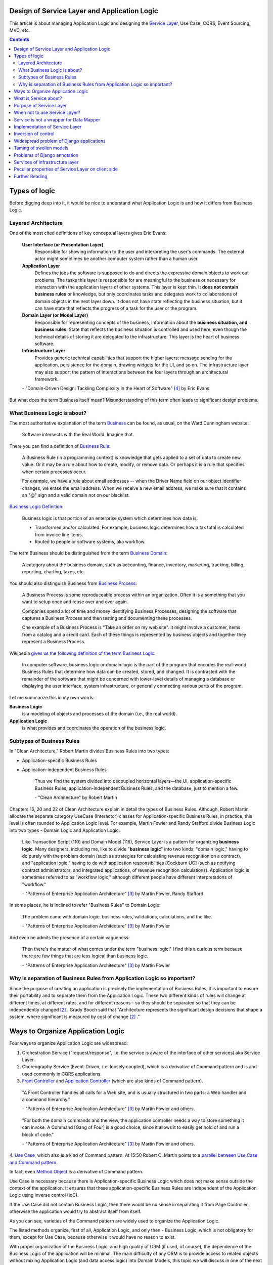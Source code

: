 
Design of Service Layer and Application Logic
=============================================

.. post:: Jul 17, 2017
   :language: en
   :tags: Design, Architecture, ORM, Django Model, Service Layer, Redux, Flux, Model, CQRS, Event Sourcing
   :category:
   :author: Ivan Zakrevsky

.. ru-revision: 2851df7bffc2

This article is about managing Application Logic and designing the `Service Layer`_, Use Case, CQRS, Event Sourcing, MVC, etc.


.. contents:: Contents


Types of logic
==============

Before digging deep into it, it would be nice to understand what Application Logic is and how it differs from Business Logic.


Layered Architecture
--------------------

One of the most cited definitions of key conceptual layers gives Eric Evans:

    **User Interface (or Presentation Layer)**
        Responsible for showing information to the user and interpreting the user's
        commands. The external actor might sometimes be another computer
        system rather than a human user.
    **Application Layer**
        Defines the jobs the software is supposed to do and directs the expressive
        domain objects to work out problems. The tasks this layer is responsible
        for are meaningful to the business or necessary for interaction with the
        application layers of other systems.
        This layer is kept thin. It **does not contain business rules** or knowledge, but
        only coordinates tasks and delegates work to collaborations of domain
        objects in the next layer down. It does not have state reflecting the
        business situation, but it can have state that reflects the progress of a task
        for the user or the program.
    **Domain Layer (or Model Layer)**
        Responsible for representing concepts of the business, information about
        the **business situation, and business rules**. State that reflects the business
        situation is controlled and used here, even though the technical details of
        storing it are delegated to the infrastructure. This layer is the heart of
        business software.
    **Infrastructure Layer**
        Provides generic technical capabilities that support the higher layers:
        message sending for the application, persistence for the domain, drawing
        widgets for the UI, and so on. The infrastructure layer may also support
        the pattern of interactions between the four layers through an
        architectural framework.

    \- "Domain-Driven Design: Tackling Complexity in the Heart of Software" [#fnddd]_ by Eric Evans

But what does the term Business itself mean?
Misunderstanding of this term often leads to significant design problems.


What Business Logic is about?
-----------------------------

The most authoritative explanation of the term `Business <http://wiki.c2.com/?CategoryBusiness>`__ can be found, as usual, on the Ward Cunningham website:

    Software intersects with the Real World. Imagine that.

There you can find a definition of `Business Rule <http://wiki.c2.com/?BusinessRule>`__:

    A Business Rule (in a programming context) is knowledge that gets applied to a set of data to create new value. Or it may be a rule about how to create, modify, or remove data. Or perhaps it is a rule that specifies when certain processes occur.

    For example, we have a rule about email addresses -- when the Driver Name field on our object identifier changes, we erase the email address. When we receive a new email address, we make sure that it contains an "@" sign and a valid domain not on our blacklist.


`Business Logic Definition <http://wiki.c2.com/?BusinessLogicDefinition>`__:

    Business logic is that portion of an enterprise system which determines how data is:

    - Transformed and/or calculated. For example, business logic determines how a tax total is calculated from invoice line items.
    - Routed to people or software systems, aka workflow.

The term Business should be distinguished from the term `Business Domain <http://wiki.c2.com/?CategoryBusinessDomain>`__:

    A category about the business domain, such as accounting, finance, inventory, marketing, tracking, billing, reporting, charting, taxes, etc.

You should also distinguish Business from `Business Process <http://wiki.c2.com/?BusinessProcess>`__:

    A Business Process is some reproduceable process within an organization. Often it is a something that you want to setup once and reuse over and over again.

    Companies spend a lot of time and money identifying Business Processes, designing the software that captures a Business Process and then testing and documenting these processes.

    One example of a Business Process is "Take an order on my web site". It might involve a customer, items from a catalog and a credit card. Each of these things is represented by business objects and together they represent a Business Process.

Wikipedia `gives us the following definition of the term Business Logic <https://en.wikipedia.org/wiki/Business_logic>`__:

    In computer software, business logic or domain logic is the part of the program that encodes the real-world Business Rules that determine how data can be created, stored, and changed. It is contrasted with the remainder of the software that might be concerned with lower-level details of managing a database or displaying the user interface, system infrastructure, or generally connecting various parts of the program. 

Let me summarize this in my own words:

**Business Logic**
    is a modeling of objects and processes of the domain (i.e., the real world).
**Application Logic**
    is what provides and coordinates the operation of the business logic.


Subtypes of Business Rules
--------------------------

In "Clean Architecture," Robert Martin divides Business Rules into two types:

- Application-specific Business Rules
- Application-independent Business Rules

    Thus we find the system divided into decoupled horizontal layers—the UI, application-specific Business Rules, application-independent Business Rules, and the database, just to mention a few.

    \- "Clean Architecture" by Robert Martin

Chapters 16, 20 and 22 of Clean Architecture explain in detail the types of Business Rules.
Although, Robert Martin allocate the separate category UseCase (Interactor) classes for Application-specific Business Rules, in practice, this level is often rounded to Application Logic level.
For example, Martin Fowler and Randy Stafford divide Business Logic into two types - Domain Logic and Application Logic:

    Like Transaction Script (110) and Domain Model (116), Service Layer is a pattern for organizing **business logic**.
    Many designers, including me, like to divide "**business logic**" into two kinds: "domain logic," having to
    do purely with the problem domain (such as strategies for calculating revenue recognition on a contract), and
    "application logic," having to do with application responsibilities [Cockburn UC] (such as notifying contract
    administrators, and integrated applications, of revenue recognition calculations). Application logic is
    sometimes referred to as "workflow logic," although different people have different interpretations of
    "workflow."

    \- "Patterns of Enterprise Application Architecture" [#fnpoeaa]_ by Martin Fowler, Randy Stafford

In some places, he is inclined to refer "Business Rules" to Domain Logic:

    The problem came with domain logic: business rules, validations, calculations, and the like.

    \- "Patterns of Enterprise Application Architecture" [#fnpoeaa]_ by Martin Fowler

And even he admits the presence of a certain vagueness:

    Then there's the matter of what comes under the term "business logic."
    I find this a curious term because there are few things that are less logical than business logic.

    \- "Patterns of Enterprise Application Architecture" [#fnpoeaa]_ by Martin Fowler


Why is separation of Business Rules from Application Logic so important?
------------------------------------------------------------------------

Since the purpose of creating an application is precisely the implementation of Business Rules, it is important to ensure their portability and to separate them from the Application Logic.
These two different kinds of rules will change  at different times, at different rates, and for different reasons - so they should be separated so that they can be independently changed [#fncarch]_ .
Grady Booch said that "Architecture represents the significant design decisions that shape a system, where significant is measured by cost of change [#fncarch]_ ."


Ways to Organize Application Logic
==================================

Four ways to organize Application Logic are widespread:

1. Orchestration Service ("request/response", i.e. the service is aware of the interface of other services) aka Service Layer.

2. Choreography Service (Event-Driven, т.е. loosely coupled), which is a derivative of Command pattern and is and used commonly in CQRS applications.

3. `Front Controller <https://martinfowler.com/eaaCatalog/frontController.html>`__ and `Application Controller <https://martinfowler.com/eaaCatalog/applicationController.html>`__ (which are also kinds of Command pattern).

..

    "A Front Controller handles all calls for a Web site, and is usually structured in two parts: a Web handler and a command hierarchy."

    \- "Patterns of Enterprise Application Architecture"  [#fnpoeaa]_ by Martin Fowler and others.

..

    "For both the domain commands and the view, the application controller needs a way to store something it can invoke.
    A Command [Gang of Four] is a good choice, since it allows it to easily get hold of and run a block of code."

    \- "Patterns of Enterprise Application Architecture"  [#fnpoeaa]_ by Martin Fowler and others.

4. `Use Case <https://8thlight.com/blog/uncle-bob/2012/08/13/the-clean-architecture.html>`__, which also is a kind of Command pattern.
At 15:50 Robert C. Martin points to a `parallel between Use Case and Command pattern <https://youtu.be/Nsjsiz2A9mg?t=15m45s>`__.

In fact, even `Method Object <https://refactoring.com/catalog/replaceFunctionWithCommand.html>`__ is a derivative of Command pattern.

Use Case is necessary because there is Application-specific Business Logic which does not make sense outside the context of the application.
It ensures that these application-specific Business Rules are independent of the Application Logic using inverse control (IoC).

If the Use Case did not contain Business Logic, then there would be no sense in separating it from Page Controller, otherwise the application would try to abstract itself from itself.

As you can see, varieties of the Command pattern are widely used to organize the Application Logic.

The listed methods organize, first of all, Application Logic, and only then - Business Logic, which is not obligatory for them, except for Use Case, because otherwise it would have no reason to exist.

With proper organization of the Business Logic, and high quality of ORM (if used, of course), the dependence of the Business Logic of the application will be minimal.
The main difficulty of any ORM is to provide access to related objects without mixing Application Logic (and data access logic) into Domain Models, this topic we will discuss in one of the next posts.

Understanding the common features of the methods of managing the Application Logic allows us to design more flexible applications, and, as a result, more painlessly change the architectural style, for example, from Layered to Event-Driven.
This topic is covered in part in Chapter 16 "Independence" of "Clean Architecture" by Robert C. Martin, and in section "Premature Decomposition" of Chapter 3 "How to Model Services" of "Building Microservices" by Sam Newman.


What is Service about?
======================

    SERVICE - An operation offered as an interface that stands alone in the model, with no encapsulated state.

    \- "Domain-Driven Design: Tackling Complexity in the Heart of Software" [#fnddd]_

..

    In some cases, the clearest and most pragmatic design includes operations that do not
    conceptually belong to any object. Rather than force the issue, we can follow the natural contours
    of the problem space and include SERVICES explicitly in the model.

    There are important domain operations that can't find a natural home in an ENTITY or VALUE
    OBJECT . Some of these are intrinsically activities or actions, not things, but since our modeling
    paradigm is objects, we try to fit them into objects anyway...

    A SERVICE is an operation offered as an interface that stands alone in the model, without
    encapsulating state, as ENTITIES and VALUE OBJECTS do. S ERVICES are a common pattern in technical
    frameworks, but they can also apply in the domain layer.

    The name service emphasizes the relationship with other objects. Unlike ENTITIES and VALUE
    OBJECTS , it is defined purely in terms of what it can do for a client. A SERVICE tends to be named for
    an activity, rather than an entity—a verb rather than a noun. A SERVICE can still have an abstract,
    intentional definition; it just has a different flavor than the definition of an object. A SERVICE should
    still have a defined responsibility, and that responsibility and the interface fulfilling it should be
    defined as part of the domain model. Operation names should come from the UBIQUITOUS
    LANGUAGE or be introduced into it. Parameters and results should be domain objects.

    SERVICES should be used judiciously and not allowed to strip the ENTITIES and VALUE OBJECTS of all
    their behavior. But when an operation is actually an important domain concept, a SERVICE forms a
    natural part of a MODEL-DRIVEN DESIGN . Declared in the model as a SERVICE, rather than as a
    phony object that doesn't actually represent anything, the standalone operation will not mislead
    anyone.

    A good SERVICE has three characteristics.

    1. The operation relates to a domain concept that is not a natural part of an ENTITY or VALUE
    OBJECT .
    2. The interface is defined in terms of other elements of the domain model.
    3. The operation is stateless.

    Statelessness here means that any client can use any instance of a particular SERVICE without
    regard to the instance's individual history. The execution of a SERVICE will use information that is
    accessible globally, and may even change that global information (that is, it may have side
    effects). But the SERVICE does not hold state of its own that affects its own behavior, as most
    domain objects do.

    When a significant process or transformation in the domain is not a natural
    responsibility of an ENTITY or VALUE OBJECT , add an operation to the model as a
    standalone interface declared as a SERVICE . Define the interface in terms of the
    language of the model and make sure the operation name is part of the UBIQUITOUS
    LANGUAGE . Make the SERVICE stateless.

    \- "Domain-Driven Design: Tackling Complexity in the Heart of Software" [#fnddd]_


Purpose of Service Layer
========================

    Defines an application's boundary with a layer of services that establishes a set of available
    operations and coordinates the application's response in each operation.
    ("Patterns of Enterprise Application Architecture" [#fnpoeaa]_)

..

    The benefit of Service Layer is that it defines a common set of application operations available to many kinds
    of clients and it coordinates an application's response in each operation. The response may involve application
    logic that needs to be transacted atomically across multiple transactional resources. Thus, in an application
    with more than one kind of client of its business logic, and complex responses in its use cases involving
    multiple transactional resources, it makes a lot of sense to include a Service Layer with container-managed
    transactions, even in an undistributed architecture.
    ("Patterns of Enterprise Application Architecture" [#fnpoeaa]_)

..

    A common approach in handling domain logic is to split the domain layer in two. A Service Layer (133) is
    placed over an underlying Domain Model (116) or Table Module (125). Usually you only get this with a
    Domain Model (116) or Table Module (125) since a domain layer that uses only Transaction Script (110) isn't
    complex enough to warrant a separate layer. The presentation logic interacts with the domain purely through
    the Service Layer (133), which acts as an API for the application.

    As well as providing a clear API, the Service Layer (133) is also a good spot to place such things as
    transaction control and security. This gives you a simple model of taking each method in the Service Layer
    (133) and describing its transactional and security characteristics. A separate properties file is a common
    choice for this, but .NET's attributes provide a nice way of doing it directly in the code.
    ("Patterns of Enterprise Application Architecture" [#fnpoeaa]_)

Traditionally `Service Layer`_ is an Application layer logic.
This implies that level of Service Layer is lower than level of Domain Layer (i.e. layer of real world objects, which is also called "business rules").
This means that the objects of the Domain Layer should not be aware of the Service Layer.

Eric Evans divides the Services into three levels of logic:

    Partitioning Services into Layers

    Application
        Funds Transfer App Service

        - Digests input (such as an XML request).
        - Sends message to domain service for fulfillment.
        - Listens for confirmation.
        - Decides to send notification using infrastructure service.
    Domain
        Funds Transfer Domain Service

        - Interacts with necessary Account and Ledger objects, making appropriate debits and credits.
        - Supplies confirmation of result (transfer allowed or not, and so on).
    Infrastructure Send Notification Service
        Sends e-mails, letters, and other communications as directed by the application.

    ("Domain-Driven Design: Tackling Complexity in the Heart of Software" [#fnddd]_)

..

    Most SERVICES discussed in the literature are purely technical and belong in the infrastructure layer.
    Domain and application SERVICES collaborate with these infrastructure SERVICES.
    For example, a bank might have an application that sends an e-mail to a customer when an account balance falls below a specific threshold.
    The interface that encapsulates the e-mail system, and perhaps alternate means of notification, is a SERVICE in the infrastructure layer.

    It can be harder to distinguish application SERVICES from domain SERVICES.
    The application layer is responsible for ordering the notification.
    The domain layer is responsible for determining if a threshold was met—though this task probably does not call for a SERVICE, because it would fit the responsibility of an "account" object.
    That banking application could be responsible for funds transfers.
    If a SERVICE were devised to make appropriate debits and credits for a funds transfer,that capability would belong in the domain layer.
    Funds transfer has a meaning in the banking domain language, and it involves fundamental business logic.
    Technical SERVICES should lack any business meaning at all.

    Many domain or application SERVICES are built on top of the populations of ENTITIES and VALUES, behaving like scripts that organize the potential of the domain to actually get something done.
    ENTITIES and VALUE OBJECTS are often too fine-grained to provide a convenient access to the capabilities of the domain layer.
    Here we encounter a very fine line between the domain layer and the application layer.
    For example, if the banking application can convert and export our transactions into a spreadsheet file for us to analyze, that export is an application SERVICE.
    There is no meaning of "file formats" in the domain of banking, and there are no business rules involved.

    On the other hand, a feature that can transfer funds from one account to another is a domain SERVICE because it embeds significant business rules (crediting and debiting the appropriate accounts, for example) and because a "funds transfer" is a meaningful banking term.
    In this case, the SERVICE does not do much on its own; it would ask the two Account objects to do most of the work.
    But to put the "transfer" operation on the Account object would be awkward, because the operation involves two accounts and some global rules.

    ("Domain-Driven Design: Tackling Complexity in the Heart of Software" [#fnddd]_)

In more detail, the topic of the Domain Services and the reasons for their existence are revealed by Vaughn Vernon:

    Further, don’t confuse a Domain Service with an Application Service.
    We don’t want to house business logic in an Application Service, but we do want business logic housed in a Domain Service.
    If you are confused about the difference, compare with Application.
    Briefly, to differentiate the two, an Application Service, being the natural client of the domain model, would normally be the client of a Domain Service.
    You’ll see that demonstrated later in the chapter.
    Just because a Domain Service has the word service in its name does not mean that it is required to be a coarse-grained, remote-capable, heavyweight transactional operation.

    ...

    You can use a Domain Service to

    - Perform a significant business process
    - Transform a domain object from one composition to another
    - Calculate a Value requiring input from more than one domain object

    ("Implementing Domain-Driven Design" by Vaughn Vernon)

In addition to the above, the Service Layer can carry the following responsibilities:

- To combine the parts of an atomic operation (for example, application should save the data to several storages, e.g. database, redis, file system within a single business transaction or should roll back all).
- To hide the data source (here it duplicates the responsibility of the pattern `Repository`_) and can be omitted if there are no other reasons.
- To aggregate the application level operations that are being reused by several clients (for example, some part of application-level logic is used in several different controllers).
- As basis for implementation of `Remote Facade`_.
- When you have a large controller method, you have to do decomposition. Thus, you apply `Extract Method`_ to separate each responsibility into own method. When you did it, you found that the class lost its focus. The quantity of methods has been increased that means the `Cohesion`_ (i.e. coefficient of sharing the class' properties by the class' methods) has been reduced. To restore the `Cohesion`_ you have to extraсt these methods into separate `Method Object <Replace Method with Method Object_>`__, which can be used as a Service Layer.
- The Service Layer can be used as an aggregator for queries if it is over the `Repository`_ pattern and uses the `Query object`_ pattern. The fact is that the Repository pattern limits its interface using the Query Object interface. And since class does not have to make assumptions about its clients, it is impossible to accumulate pre-defined queries in the `Repository`_ class, because it can not be aware about the all needs of all clients. Clients should take care of themselves. But the Service Layer was created for client service. Therefore, it's a responsibility of the Service Layer.

In other cases, the logic of the Service Layer can be placed directly at the application level (usually a controller).


When not to use Service Layer?
==============================

    The easier question to answer is probably when not to use it. You probably don't need a Service Layer if your
    application's business logic will only have one kind of client say, a user interface and its use case responses
    don't involve multiple transactional resources. In this case your Page Controllers can manually control
    transactions and coordinate whatever response is required, perhaps delegating directly to the Data Source
    layer.
    But as soon as you envision a second kind of client, or a second transactional resource in use case responses, it
    pays to design in a Service Layer from the beginning.
    ("Patterns of Enterprise Application Architecture" [#fnpoeaa]_)

However, the widely held view that access to the model should always be made through the Service Layer:

    My preference is thus to have the thinnest Service Layer (133) you can, if you even need one. My usual
    approach is to assume that I don't need one and only add it if it seems that the application needs it. However, I
    know many good designers who always use a Service Layer (133) with a fair bit of logic, so feel free to ignore
    me on this one.
    ("Patterns of Enterprise Application Architecture" [#fnpoeaa]_)

..

    The idea of splitting a services layer from a domain layer is based on a separation of workflow logic from
    pure domain logic. The services layer typically includes logic that's particular to a single use case and also
    some communication with other infrastructures, such as messaging. Whether to have separate services and
    domain layers is a matter some debate. I tend to look as it as occasionally useful rather than mandatory, but
    designers I respect disagree with me on this.
    ("Patterns of Enterprise Application Architecture" [#fnpoeaa]_)


Service is not a wrapper for Data Mapper
========================================

Often `Service Layer`_ is mistakenly made in the for of wrapper over `DataMapper`_.
This is not quite the right decision.
A Data Mapper serves a Domain Model, a Repository serves an Aggregate [#fnnetmsa]_, but a Service serves a client (or a client group).
The Service Layer can manipulate multiple Data Mappers, Repositories, other Services within a business transaction and in favour of a client.
Therefore, Service's methods usually contain name of the returned Domain Model as a suffix (for example, getUser()), while methods of a Data Mapper (or a Repository) do not need such suffix (since the Domain name is already present in name of the Data Mapper class, and the Data Mapper serves only one Domain Model).

    Identifying the operations needed on a Service Layer boundary is pretty straightforward. They're determined
    by the needs of Service Layer clients, the most significant (and first) of which is typically a user interface.
    ("Patterns of Enterprise Application Architecture" [#fnpoeaa]_)


Implementation of Service Layer
===============================

There is a few examples of Service Layer implementations:

- https://github.com/in2it/zfdemo/blob/master/application/modules/user/services/User.php
- https://framework.zend.com/manual/2.4/en/in-depth-guide/services-and-servicemanager.html
- https://framework.zend.com/manual/2.4/en/user-guide/database-and-models.html#using-servicemanager-to-configure-the-table-gateway-and-inject-into-the-albumtable
- https://github.com/zendframework/zf2-tutorial/blob/master/module/Album/src/Album/Model/AlbumTable.php


Inversion of control
====================

Use Inversion of control, desirable in the form of Passive [#fnccode]_ "`Dependency Injection`_" (DI).

    True Dependency Injection goes one step further. The class takes no direct steps to
    resolve its dependencies; it is completely passive. Instead, it provides setter methods or
    constructor arguments (or both) that are used to inject the dependencies. During the con-
    struction process, the DI container instantiates the required objects (usually on demand)
    and uses the constructor arguments or setter methods provided to wire together the depen-
    dencies. Which dependent objects are actually used is specified through a configuration
    file or programmatically in a special-purpose construction module.
    "Clean Code: A Handbook of Agile Software Craftsmanship" [#fnccode]_

One of the main responsibilities of Service Layer is the hiding of data source.
It allows you to use `Service Stub`_ for testing.
The same approach can be used for parallel development, when the implementation of the Service Layer is not ready yet.
Sometimes it is useful to replace the Service with a fake data generator.
In general, the Service Layer will be of little use if it is not possible to substitute it (or to substitute the dependencies used by it).


Widespread problem of Django applications
=========================================

A common mistake is to use the django.db.models.Manager class (and even django.db.models.Model) as a Service Layer.
Often you can see how some method of the class django.db.models.Model takes as an argument the HTTP-request object django.http.request.HttpRequest, for example, to check the permissions.

The HTTP request object is the Application Layer logic, while the model class is the logic of the Domain Layer, i.e. objects of the real world, which are also called business rules.
Checking permissions is also the logic of Application Layer.

The lower layer should not be aware of the higher layer.
Domain-level logic should not be aware of application-level logic.

The class django.db.models.Manager corresponds most closely to the class Finder described in "Patterns of Enterprise Application Architecture" [#fnpoeaa]_.

    With a Row Data Gateway you're faced with the questions of where to put the find operations that generate this
    pattern. You can use static find methods, but they preclude polymorphism should you want to substitute
    different finder methods for different data sources. In this case it often makes sense to have separate finder
    objects so that each table in a relational database will have one finder class and one gateway class for the results.

    It's often hard to tell the difference between a Row Data Gateway and an Active Record (160). The crux of the
    matter is whether there's any domain logic present; if there is, you have an Active Record (160). A Row Data
    Gateway should contain only database access logic and no domain logic.
    (Chapter 10. "Data Source Architectural Patterns : Row Data Gateway", "Patterns of Enterprise Application Architecture" [#fnpoeaa]_)

Although Django does not use the `Repository`_ pattern, it uses an abstraction of the selection criteria in the form similar to the `Query Object`_ pattern.
Like the Repository pattern, the model class (`ActiveRecord`_) limits its interface using the Query Object interface.
Clients should use the provided interface, rather than impose their responsibilities on the Model and its Manager on knowledge of their queries.
And since class does not have to make assumptions about its clients, it is impossible to accumulate pre-defined queries in the Model class, because it can not be aware about the all needs of all clients.
Clients should take care of themselves.
But the Service Layer was created for client service.
Therefore, it's a responsibility of the Service Layer.

Attempts to exclude the Serving Layer from Django applications leads to the appearance of Managers with a lot of methods.

A good practice would be to hide the implementation (in the form of `ActiveRecord`_) of Django models by the Service Layer.
This will allow painless ORM replace if necessary.

    Some might also argue that the application logic responsibilities could be implemented in domain object
    methods, such as Contract.calculateRevenueRecognitions(), or even in the data source layer,
    thereby eliminating the need for a separate Service Layer. However, I find those allocations of responsibility
    undesirable for a number of reasons. First, domain object classes are less reusable across applications if they
    implement application-specific logic (and depend on application-specific Gateways (466), and the like). They
    should model the parts of the problem domain that are of interest to the application, which doesn't mean all of
    application's use case responsibilities. Second, encapsulating application logic in a "higher" layer
    dedicated to that purpose (which the data source layer isn't) facilitates changing the implementation of that
    layer perhaps to use a workflow engine.
    ("Patterns of Enterprise Application Architecture" [#fnpoeaa]_)


Taming of swollen models
========================

It is often possible to find models with a large number of methods (I met several hundred).
If you analyze such models, you can often find outside responsibilities in the class.
As you know, the size of the class is measured by the amount of its responsibilities.
All responsibilities that are not related to the Domain Layer should be moved to the Service Layer.
But what to do with other methods?

Suppose some Model has several dozen methods that do not have a common application, but are used by only one client.
You can not assign them to the responsibility of the client, as this would lead to "G14: Feature Envy" [#fnccode]_.

In other words, the client requires an interface from the Domain Model, which should not be implemented by the Domain Model.
For interface equalization we have to use the pattern Adapter (aka Wrapper), see "Design Patterns Elements of Reusable Object-Oriented Software" [#fngof]_ for more info.

In other words, it is a wrapper over the Model instance that wraps it and gives it additional behavior that is required by the client.
Sometimes such wrappers are wrongly called Aspect or Decorator, but this is incorrect, since they do not change the interface of the original object.

Is it possible to use the Adapter pattern in this case?

Martin Fowler says:

    The two basic implementation variations are the domain facade approach and the operation script approach. In
    the domain facade approach a Service Layer is implemented as a set of thin facades over a Domain Model
    (116). The classes implementing the facades don't implement any business logic. Rather, the Domain Model
    (116) implements all of the business logic. The thin facades establish a boundary and set of operations through
    which client layers interact with the application, exhibiting the defining characteristics of Service Layer.

    In the operation script approach a Service Layer is implemented as a set of thicker classes that directly
    implement application logic but delegate to encapsulated domain object classes for domain logic. The
    operations available to clients of a Service Layer are implemented as scripts, organized several to a class
    defining a subject area of related logic. Each such class forms an application "service," and it's common for
    service type names to end with "Service." A Service Layer is comprised of these application service classes,
    which should extend a Layer Supertype (475), abstracting their responsibilities and common behaviors.
    ("Patterns of Enterprise Application Architecture" [#fnpoeaa]_)

Since Martin Fowler perfectly understands the difference between "`Domain Model`_" and "`DataMapper`_", this quote strongly reminds me "Cross-Cutting Concerns" [#fnccode]_ with the only difference being that "Cross-Cutting Concerns" implements the interface of the original object, while the domain facade complements it.

Eric Evans expresses a similar idea:

    We might like to create a Funds Transfer object to represent the two entries plus the rules and history around the transfer. But we are still left with calls to SERVICES in the interbank networks.
    What's more, in most development systems, it is awkward to make a direct interface between a domain object and external resources. We can dress up such external SERVICES with a FACADE that takes inputs in terms of the model, perhaps returning a Funds Transfer object as its result.
    But whatever intermediaries we might have, and even though they don't belong to us, those SERVICES are carrying out the domain responsibility of funds transfer.
    ("Domain-Driven Design: Tackling Complexity in the Heart of Software" [#fnddd]_)


Problems of Django annotation
=============================

I often observed the problem when a new field was added to the Django Model, and multiple problems started to occur, since this name was already used either with the annotation interface or with Raw-SQL.
Also, the implementation of annotations by Django ORM makes it impossible to use the pattern `Identity Map`_.
Storm ORM / SQLAlchemy implement annotations more successfully.
If you still had to work with Django Model, refrain from using Django annotation mechanism in favor of bare pattern `DataMapper`_.


Services of infrastructure layer
================================

You have to distinguish the Service Layer from infrastructure layer services.

    The infrastructure layer usually does not initiate action in the domain layer. Being "below" the
    domain layer, it should have no specific knowledge of the domain it is serving. Indeed, such
    technical capabilities are most often offered as SERVICES . For example, if an application needs to
    send an e-mail, some message-sending interface can be located in the infrastructure layer and the
    application layer elements can request the transmission of the message. This decoupling gives
    some extra versatility. The message-sending interface might be connected to an e-mail sender, a
    fax sender, or whatever else is available. But the main benefit is simplifying the application layer,
    keeping it narrowly focused on its job: knowing when to send a message, but not burdened with
    how.

    The application and domain layers call on the SERVICES provided by the infrastructure layer. When
    the scope of a SERVICE has been well chosen and its interface well designed, the caller can remain
    loosely coupled and uncomplicated by the elaborate behavior the SERVICE interface encapsulates.

    But not all infrastructure comes in the form of SERVICES callable from the higher layers. Some
    technical components are designed to directly support the basic functions of other layers (such as
    providing an abstract base class for all domain objects) and provide the mechanisms for them to
    relate (such as implementations of MVC and the like). Such an "architectural framework" has
    much more impact on the design of the other parts of the program.
    ("Domain-Driven Design: Tackling Complexity in the Heart of Software" [#fnddd]_)

..

    Infrastructure Layer - Provides generic technical capabilities that support the higher layers:
    message sending for the application, persistence for the domain, drawing
    widgets for the UI, and so on. The infrastructure layer may also support
    the pattern of interactions between the four layers through an
    architectural framework.
    ("Domain-Driven Design: Tackling Complexity in the Heart of Software" [#fnddd]_)


Peculiar properties of Service Layer on client side
===================================================

Using the Aggregate_ concept and reactive programming libraries, such as `RxJS <https://github.com/ReactiveX/rxjs>`_, allows us to implement Service Layer using a simplest pattern like Gateway_, see, for example, `the tutorial of Angular documentation <https://angular.io/tutorial/toh-pt6>`__.
In this case, `Query Object`_ is usually implemented as a simple dictionary, which is then converted to a list of GET parameters for the URL.
Such service usually communicates with a server either through JSON-RPC, or through `REST-API Actions <http://www.django-rest-framework.org/api-guide/viewsets/#viewset-actions>`__.

Everything works well until you need to express prioritized queries, for example, using the logical operator "OR" which has a lower priority than the logical operator "AND".
This raises the question of who should be responsible for building the query, the Service Layer of the client or the Service Layer of the server?

On the one hand, the server should not make assumptions about its clients, and must limit its interface through the interface `Query Object`_.
But this dramatically increases the level of complexity of the client, in particular, the implementation of `Service Stub`_.
To facilitate implementation, you can use the library `rql <https://github.com/persvr/rql>`__ mentioned in the article ":doc:`./javascript-and-repository-pattern`".

On the other hand, the Service Layer, albeit a remote call, is designed to serve clients, so it can concentrate the logic of query building.
If the client does not contain complex logic, allowing to interpret the prioritized queries for Service Stub, then no need to complicate it.
In this case, it's easier to add a new method to the remote call service, and get rid of the need for prioritized queries.


Further Reading
===============

- "Clean Code: A Handbook of Agile Software Craftsmanship" by Robert C. Martin [#fnccode]_, chapters:
    - Dependency Injection ... 157
    - Cross-Cutting Concerns ... 160
    - Java Proxies ... 161
    - Pure Java AOP Frameworks ... 163
- "Patterns of Enterprise Application Architecture" by Martin Fowler [#fnpoeaa]_, главы:
    - Part 1. The Narratives : Chapter 2. Organizing Domain Logic : Service Layer
    - Part 1. The Narratives : Chapter 8. Putting It All Together
    - Part 2. The Patterns : Chapter 9. Domain Logic Patterns : Service Layer
- "Domain-Driven Design: Tackling Complexity in the Heart of Software" by Eric Evans [#fnddd]_, глава:
    - Part II: The Building Blocks of a Model-Driven Design : Chapter Five. A Model Expressed in Software : Services
- "Design Patterns Elements of Reusable Object-Oriented Software" by Erich Gamma [#fngof]_, главы:
    - Design Pattern Catalog : 4 Structural Patterns : Adapter ... 139
    - Design Pattern Catalog : 4 Structural Patterns : Decorator ... 175

Эта статья на Русском языке ":doc:`../ru/service-layer`".

.. rubric:: Footnotes

.. [#fnccode] "`Clean Code: A Handbook of Agile Software Craftsmanship`_" by `Robert C. Martin`_
.. [#fncarch] "Clean Architecture: A Craftsman's Guide to Software Structure and Design" by Robert C. Martin
.. [#fnpoeaa] "`Patterns of Enterprise Application Architecture`_" by `Martin Fowler`_, David Rice, Matthew Foemmel, Edward Hieatt, Robert Mee, Randy Stafford
.. [#fnddd] "Domain-Driven Design: Tackling Complexity in the Heart of Software" by Eric Evans
.. [#fngof] "Design Patterns Elements of Reusable Object-Oriented Software" by Erich Gamma, Richard Helm, Ralph Johnson, John Vlissides, 1994
.. [#fnr] "Refactoring: Improving the Design of Existing Code" by Martin Fowler, Kent Beck, John Brant, William Opdyke, Don Roberts
.. [#fnbm] "Building Microservices. Designing Fine-Grained Systems" by Sam Newman
.. [#fnnetmsa] "`.NET Microservices: Architecture for Containerized .NET Applications <https://docs.microsoft.com/en-us/dotnet/standard/microservices-architecture/index>`__" edition v2.2.1 (`mirror <https://aka.ms/microservicesebook>`__) by Cesar de la Torre, Bill Wagner, Mike Rousos

.. update:: 28 May, 2018


.. _Clean Code\: A Handbook of Agile Software Craftsmanship: http://www.informit.com/store/clean-code-a-handbook-of-agile-software-craftsmanship-9780132350884
.. _Robert C. Martin: http://informit.com/martinseries
.. _Patterns of Enterprise Application Architecture: https://www.martinfowler.com/books/eaa.html
.. _Martin Fowler: https://martinfowler.com/aboutMe.html

.. _Coupling: http://wiki.c2.com/?CouplingAndCohesion
.. _Cohesion: http://wiki.c2.com/?CouplingAndCohesion
.. _Dependency Injection: https://martinfowler.com/articles/injection.html

.. _ActiveRecord: http://www.martinfowler.com/eaaCatalog/activeRecord.html
.. _DataMapper: http://martinfowler.com/eaaCatalog/dataMapper.html
.. _Domain Model: https://martinfowler.com/eaaCatalog/domainModel.html
.. _Identity Map: http://martinfowler.com/eaaCatalog/identityMap.html
.. _Query Object: http://martinfowler.com/eaaCatalog/queryObject.html
.. _Remote Facade: https://www.martinfowler.com/eaaCatalog/remoteFacade.html
.. _Repository: http://martinfowler.com/eaaCatalog/repository.html
.. _Service Layer: https://martinfowler.com/eaaCatalog/serviceLayer.html
.. _Service Stub: https://martinfowler.com/eaaCatalog/serviceStub.html
.. _Gateway: https://martinfowler.com/eaaCatalog/gateway.html
.. _Aggregate: https://martinfowler.com/bliki/DDD_Aggregate.html

.. _Extract Method: https://www.refactoring.com/catalog/extractMethod.html
.. _Replace Method with Method Object: https://www.refactoring.com/catalog/replaceMethodWithMethodObject.html
